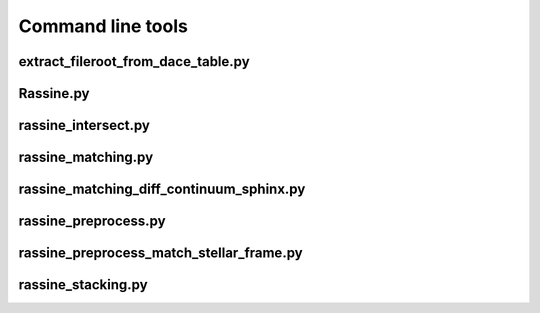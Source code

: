 Command line tools
==================

extract_fileroot_from_dace_table.py
-----------------------------------

.. argparse::
   :module: extract_fileroot_from_dace_table
   :func: get_parser
   :prog: python extract_fileroot_from_dace_table.py

Rassine.py
----------

.. argparse::
   :module: rassine.arguments
   :func: argument_parser
   :prog: python Rassine.py

rassine_intersect.py
--------------------

.. argparse::
   :module: rassine_intersect
   :func: get_parser
   :prog: python rassine_intersect.py

rassine_matching.py
-------------------

.. argparse::
   :module: rassine_matching
   :func: get_parser
   :prog: python rassine_matching.py

rassine_matching_diff_continuum_sphinx.py
-----------------------------------------

.. argparse::
   :module: rassine_matching_diff_continuum_sphinx
   :func: get_parser
   :prog: python rassine_matching_diff_continuum_sphinx.py

rassine_preprocess.py
---------------------

.. argparse::
   :module: rassine_preprocess
   :func: get_parser
   :prog: python rassine_preprocess.py

rassine_preprocess_match_stellar_frame.py
-----------------------------------------

.. argparse::
   :module: rassine_preprocess_match_stellar_frame
   :func: get_parser
   :prog: python rassine_preprocess_match_stellar_frame.py

rassine_stacking.py
-------------------

.. argparse::
   :module: rassine_stacking
   :func: get_parser
   :prog: python rassine_stacking.py

